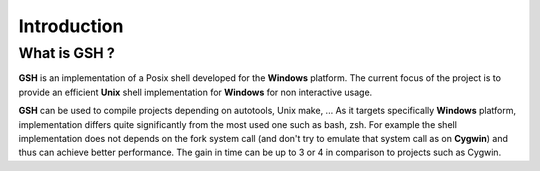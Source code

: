 Introduction
============

What is GSH ?
-------------

**GSH** is an implementation of a Posix shell developed for the **Windows**
platform. The current focus of the project is to provide an efficient
**Unix** shell implementation for **Windows** for non interactive usage.

**GSH** can be used to compile projects depending on autotools, Unix make, ...
As it targets specifically **Windows** platform, implementation differs quite
significantly from the most used one such as bash, zsh. For example the shell
implementation does not depends on the fork system call (and don't try to
emulate that system call as on **Cygwin**) and thus can achieve better
performance. The gain in time can be up to 3 or 4 in comparison
to projects such as Cygwin.

